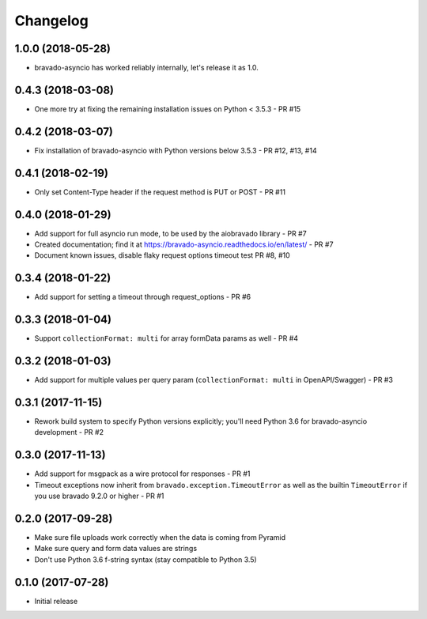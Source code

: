 Changelog
=========

1.0.0 (2018-05-28)
------------------
- bravado-asyncio has worked reliably internally, let's release it as 1.0.

0.4.3 (2018-03-08)
------------------
- One more try at fixing the remaining installation issues on Python < 3.5.3 - PR #15

0.4.2 (2018-03-07)
------------------
- Fix installation of bravado-asyncio with Python versions below 3.5.3 - PR #12, #13, #14

0.4.1 (2018-02-19)
------------------
- Only set Content-Type header if the request method is PUT or POST - PR #11

0.4.0 (2018-01-29)
------------------
- Add support for full asyncio run mode, to be used by the aiobravado library - PR #7
- Created documentation; find it at https://bravado-asyncio.readthedocs.io/en/latest/ - PR #7
- Document known issues, disable flaky request options timeout test PR #8, #10

0.3.4 (2018-01-22)
------------------
- Add support for setting a timeout through request_options - PR #6

0.3.3 (2018-01-04)
------------------
- Support ``collectionFormat: multi`` for array formData params as well - PR #4

0.3.2 (2018-01-03)
------------------
- Add support for multiple values per query param (``collectionFormat: multi`` in OpenAPI/Swagger) - PR #3

0.3.1 (2017-11-15)
------------------
- Rework build system to specify Python versions explicitly; you'll need Python 3.6 for bravado-asyncio development - PR #2

0.3.0 (2017-11-13)
------------------
- Add support for msgpack as a wire protocol for responses - PR #1
- Timeout exceptions now inherit from ``bravado.exception.TimeoutError`` as well as the builtin ``TimeoutError`` if you
  use bravado 9.2.0 or higher - PR #1

0.2.0 (2017-09-28)
------------------
- Make sure file uploads work correctly when the data is coming from Pyramid
- Make sure query and form data values are strings
- Don't use Python 3.6 f-string syntax (stay compatible to Python 3.5)

0.1.0 (2017-07-28)
------------------
- Initial release
